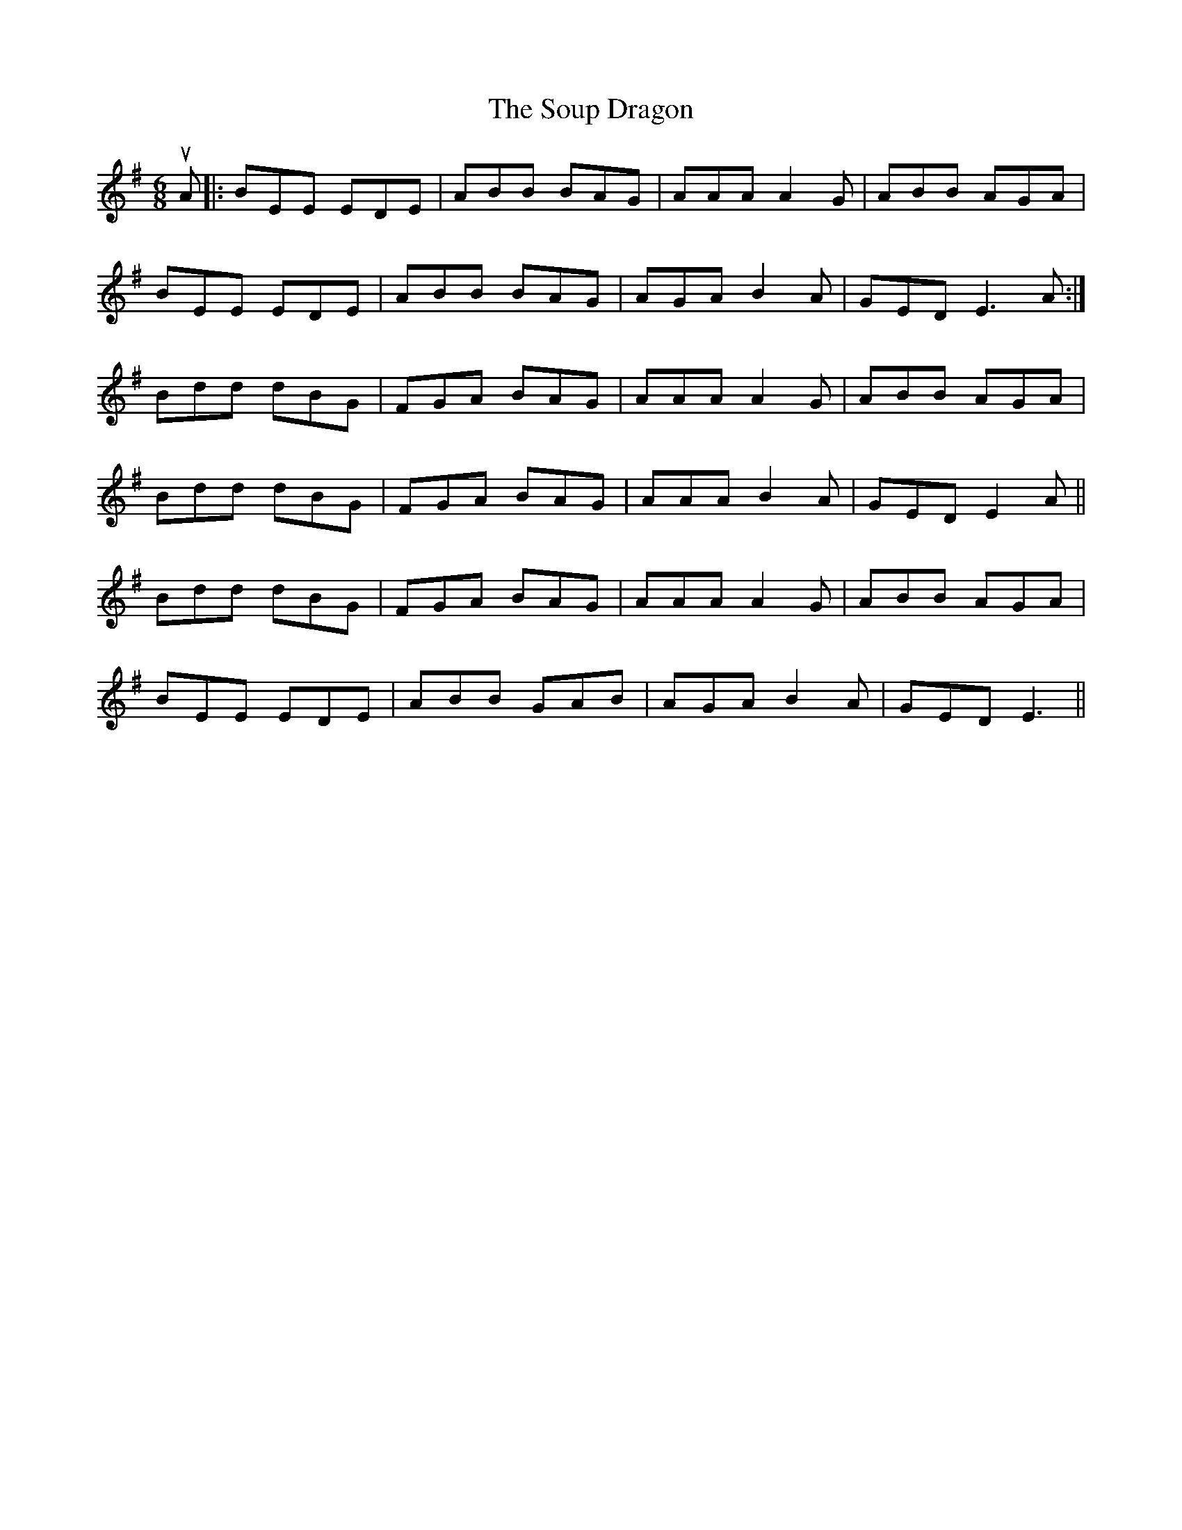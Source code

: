 X: 37884
T: Soup Dragon, The
R: jig
M: 6/8
K: Eminor
uA|:BEE EDE|ABB BAG|AAA A2G|ABB AGA|
BEE EDE|ABB BAG|AGAB2 A|GED E3 A:|
Bdd dBG|FGA BAG|AAA A2 G|ABB AGA|
Bdd dBG|FGA BAG|AAAB2A|GED E2 A||
Bdd dBG|FGA BAG|AAA A2 G|ABB AGA|
BEE EDE|ABB GAB|AGAB2A|GED E3||

